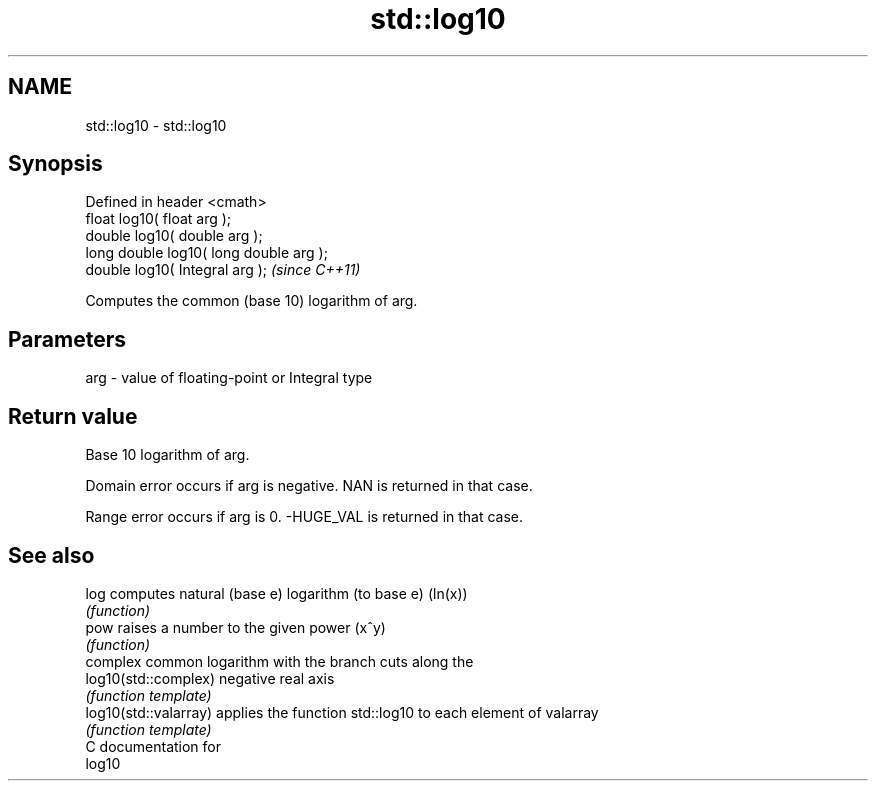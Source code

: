 .TH std::log10 3 "Nov 25 2015" "2.0 | http://cppreference.com" "C++ Standard Libary"
.SH NAME
std::log10 \- std::log10

.SH Synopsis
   Defined in header <cmath>
   float       log10( float arg );
   double      log10( double arg );
   long double log10( long double arg );
   double      log10( Integral arg );     \fI(since C++11)\fP

   Computes the common (base 10) logarithm of arg.

.SH Parameters

   arg - value of floating-point or Integral type

.SH Return value

   Base 10 logarithm of arg.

   Domain error occurs if arg is negative. NAN is returned in that case.

   Range error occurs if arg is 0. -HUGE_VAL is returned in that case.

.SH See also

   log                  computes natural (base e) logarithm (to base e) (ln(x))
                        \fI(function)\fP 
   pow                  raises a number to the given power (x^y)
                        \fI(function)\fP 
                        complex common logarithm with the branch cuts along the
   log10(std::complex)  negative real axis
                        \fI(function template)\fP 
   log10(std::valarray) applies the function std::log10 to each element of valarray
                        \fI(function template)\fP 
   C documentation for
   log10
